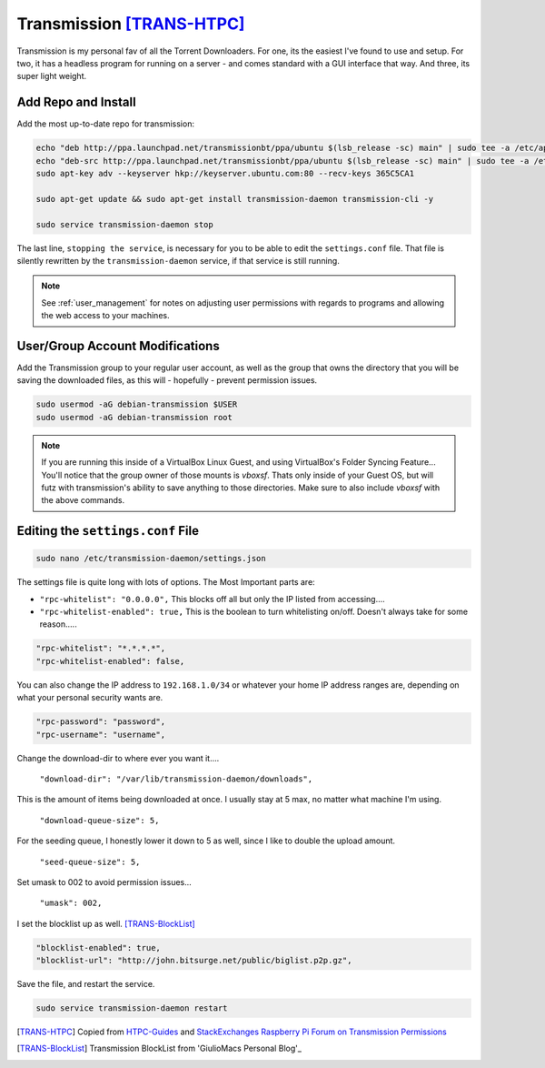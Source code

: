 ==========================
Transmission [TRANS-HTPC]_
==========================

Transmission is my personal fav of all the Torrent Downloaders. For one, its the easiest I've found to use and setup. For two, it has a headless program for running on a server - and comes standard with a GUI interface that way. And three, its super light weight.

--------------------
Add Repo and Install
--------------------

Add the most up-to-date repo for transmission:

.. code-block:: bash

  echo "deb http://ppa.launchpad.net/transmissionbt/ppa/ubuntu $(lsb_release -sc) main" | sudo tee -a /etc/apt/sources.list.d/transmission-bt.list
  echo "deb-src http://ppa.launchpad.net/transmissionbt/ppa/ubuntu $(lsb_release -sc) main" | sudo tee -a /etc/apt/sources.list.d/transmission-bt.list
  sudo apt-key adv --keyserver hkp://keyserver.ubuntu.com:80 --recv-keys 365C5CA1

  sudo apt-get update && sudo apt-get install transmission-daemon transmission-cli -y

  sudo service transmission-daemon stop

The last line, ``stopping the service``, is necessary for you to be able to edit the ``settings.conf`` file. That file is silently rewritten by the ``transmission-daemon`` service, if that service is still running.

.. note::

  See :ref:`user_management` for notes on adjusting user permissions with regards to programs and allowing the web access to your machines.

--------------------------------
User/Group Account Modifications
--------------------------------

Add the Transmission group to your regular user account, as well as the group that owns the directory that you will be saving the downloaded files, as this will - hopefully - prevent permission issues.

.. code-block:: bash

  sudo usermod -aG debian-transmission $USER
  sudo usermod -aG debian-transmission root

.. note::

  If you are running this inside of a VirtualBox Linux Guest, and using VirtualBox's Folder Syncing Feature... You'll notice that the group owner of those mounts is `vboxsf`. Thats only inside of your Guest OS, but will futz with transmission's ability to save anything to those directories. Make sure to also include `vboxsf` with the above commands.

-----------------------------------
Editing the ``settings.conf`` File
-----------------------------------

.. code-block:: bash

  sudo nano /etc/transmission-daemon/settings.json

The settings file is quite long with lots of options. The Most Important parts are:

- ``"rpc-whitelist": "0.0.0.0",`` This blocks off all but only the IP listed from accessing....

- ``"rpc-whitelist-enabled": true,`` This is the boolean to turn whitelisting on/off. Doesn't always take for some reason.....

.. code-block:: bash

  "rpc-whitelist": "*.*.*.*",
  "rpc-whitelist-enabled": false,

You can also change the IP address to ``192.168.1.0/34`` or whatever your home IP address ranges are, depending on what your personal security wants are.

.. code-block:: bash

  "rpc-password": "password",
  "rpc-username": "username",

Change the download-dir to where ever you want it....

 ``"download-dir": "/var/lib/transmission-daemon/downloads",``

This is the amount of items being downloaded at once. I usually stay at 5 max, no matter what machine I'm using.

 ``"download-queue-size": 5,``

For the seeding queue, I honestly lower it down to 5 as well, since I like to double the upload amount.

 ``"seed-queue-size": 5,``

Set umask to 002 to avoid permission issues...

 ``"umask": 002,``

I set the blocklist up as well. [TRANS-BlockList]_

.. code-block:: bash

  "blocklist-enabled": true,
  "blocklist-url": "http://john.bitsurge.net/public/biglist.p2p.gz",

Save the file, and restart the service.

.. code-block:: bash

  sudo service transmission-daemon restart

.. [TRANS-HTPC] Copied from `HTPC-Guides`_ and `StackExchanges Raspberry Pi Forum on Transmission Permissions`_
.. [TRANS-BlockList] Transmission BlockList from 'GiulioMacs Personal Blog'_

.. _HTPC-Guides: https://www.htpcguides.com/install-transmission-bittorrent-client-on-ubuntu-15-x
.. _StackExchanges Raspberry Pi Forum on Transmission Permissions: https://raspberrypi.stackexchange.com/questions/4378/transmission-permission-denied-on-usb-disk
.. _GiulioMacs Personal Blog: https://giuliomac.wordpress.com/2014/02/19/best-blocklist-for-transmission
